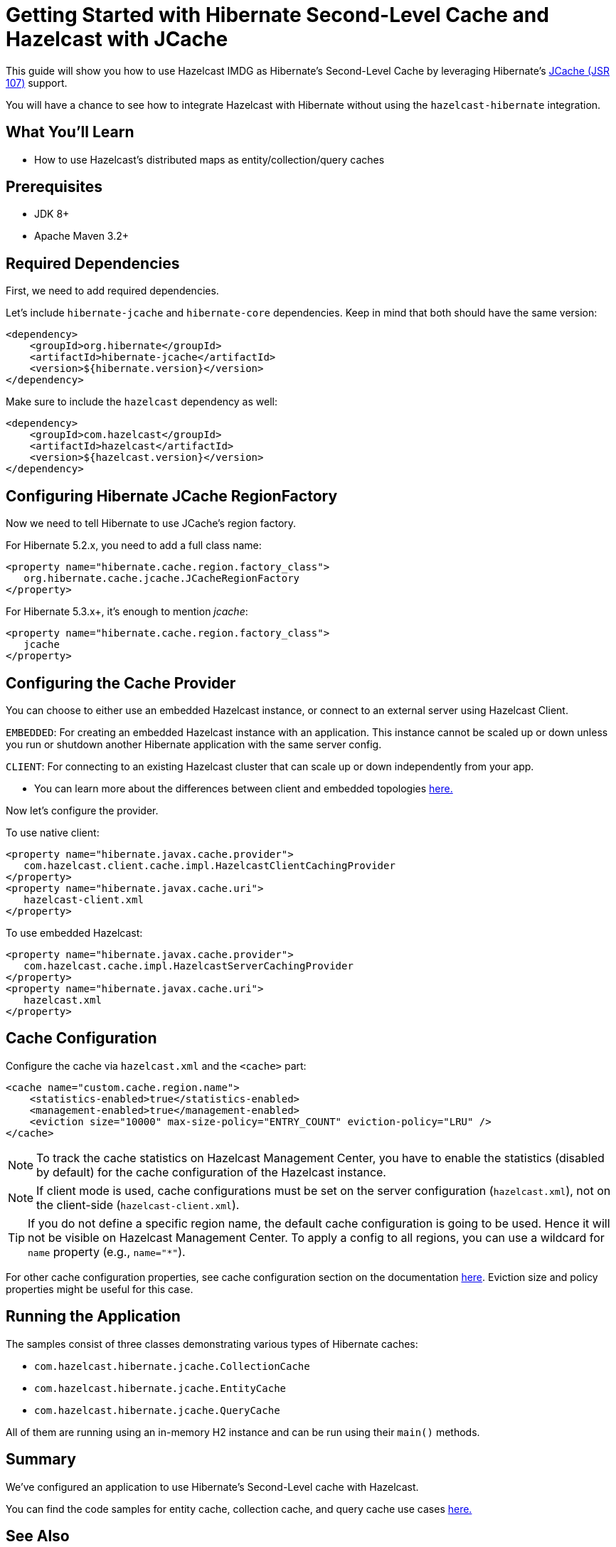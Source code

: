:github-address: https://github.com/hazelcast-guides/hibernate-jcache
:templates-url: templates:ROOT:page$/
:plugin-gh-address: https://github.com/hazelcast/hazelcast-hibernate

= Getting Started with Hibernate Second-Level Cache and Hazelcast with JCache

This guide will show you how to use Hazelcast IMDG as Hibernate's Second-Level Cache by leveraging Hibernate's https://www.javadoc.io/doc/javax.cache/cache-api/1.1.1[JCache (JSR 107)] support.

You will have a chance to see how to integrate Hazelcast with Hibernate without using the `hazelcast-hibernate` integration.

== What You’ll Learn

- How to use Hazelcast's distributed maps as entity/collection/query caches

== Prerequisites

- JDK 8+
- Apache Maven 3.2+

== Required Dependencies

First, we need to add required dependencies.

Let's include `hibernate-jcache` and `hibernate-core` dependencies. Keep in mind that both should have the same version:

[source, xml]
----
<dependency>
    <groupId>org.hibernate</groupId>
    <artifactId>hibernate-jcache</artifactId>
    <version>${hibernate.version}</version>
</dependency>
----

Make sure to include the `hazelcast` dependency as well:

[source, xml]
----
<dependency>
    <groupId>com.hazelcast</groupId>
    <artifactId>hazelcast</artifactId>
    <version>${hazelcast.version}</version>
</dependency>
----

== Configuring Hibernate JCache RegionFactory

Now we need to tell Hibernate to use JCache's region factory.

For Hibernate 5.2.x, you need to add a full class name:
[source, xml]
----
<property name="hibernate.cache.region.factory_class">
   org.hibernate.cache.jcache.JCacheRegionFactory
</property>
----


For Hibernate 5.3.x+, it's enough to mention _jcache_:
[source, xml]
----
<property name="hibernate.cache.region.factory_class">
   jcache
</property>
----

== Configuring the Cache Provider

You can choose to either use an embedded Hazelcast instance, or connect to an external server using Hazelcast Client.

****
`EMBEDDED`: For creating an embedded Hazelcast instance with an application. This instance cannot be scaled up or
down unless you run or shutdown another Hibernate application with the same server config.

`CLIENT`: For connecting to an existing Hazelcast cluster that can scale up or down independently from your app.

- You can learn more about the differences between client and embedded topologies https://docs.hazelcast.org/docs/latest/manual/html-single/#hazelcast-topology[here.]
****


Now let's configure the provider.

To use native client:

[source, xml]
----
<property name="hibernate.javax.cache.provider">
   com.hazelcast.client.cache.impl.HazelcastClientCachingProvider
</property>
<property name="hibernate.javax.cache.uri">
   hazelcast-client.xml
</property>
----

To use embedded Hazelcast:

[source, xml]
----
<property name="hibernate.javax.cache.provider">
   com.hazelcast.cache.impl.HazelcastServerCachingProvider
</property>
<property name="hibernate.javax.cache.uri">
   hazelcast.xml
</property>
----


== Cache Configuration

Configure the cache via `hazelcast.xml` and the `<cache>` part:

[source, xml]
----
<cache name="custom.cache.region.name">
    <statistics-enabled>true</statistics-enabled>
    <management-enabled>true</management-enabled>
    <eviction size="10000" max-size-policy="ENTRY_COUNT" eviction-policy="LRU" />
</cache>
----

NOTE: To track the cache statistics on Hazelcast Management Center, you have to enable the statistics
(disabled by default) for the cache configuration of the Hazelcast instance.

NOTE: If client mode is used, cache configurations must be set on the server configuration (`hazelcast.xml`), not on the client-side (`hazelcast-client.xml`).

TIP: If you do not define a specific region name, the default cache configuration is going to be
used. Hence it will not be visible on Hazelcast Management Center. To apply
a config to all regions, you can use a wildcard for `name` property (e.g., `name="*"`).

For other cache configuration properties, see cache configuration section on the documentation
https://docs.hazelcast.org/docs/latest/manual/html-single/index.html#icache-configuration[here].
Eviction size and policy properties might be useful for this case.

== Running the Application

The samples consist of three classes demonstrating various types of Hibernate caches:

- `com.hazelcast.hibernate.jcache.CollectionCache`
- `com.hazelcast.hibernate.jcache.EntityCache`
- `com.hazelcast.hibernate.jcache.QueryCache`

All of them are running using an in-memory H2 instance and can be run using their `main()` methods.

== Summary

We've configured an application to use Hibernate's Second-Level cache with Hazelcast.

You can find the code samples for entity cache, collection cache, and query cache use cases {github-address}[here.]


== See Also

- {plugin-gh-address}[Hazelcast Hibernate Second Level Cache Plugin]
- xref:springboot-hibernate:ROOT:index.adoc[Hazelcast L2C for Hibernate in SpringBoot]
- xref:hazelcast-embedded-springboot:ROOT:index.adoc[Hazelcast in SpringBoot]
